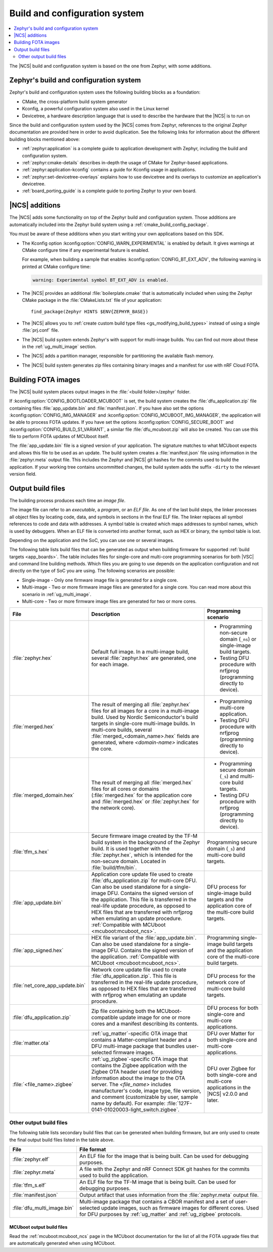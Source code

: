 .. _app_build_system:

Build and configuration system
##############################

.. contents::
   :local:
   :depth: 2

The |NCS| build and configuration system is based on the one from Zephyr, with some additions.

Zephyr's build and configuration system
***************************************

Zephyr's build and configuration system uses the following building blocks as a foundation:

* CMake, the cross-platform build system generator
* Kconfig, a powerful configuration system also used in the Linux kernel
* Devicetree, a hardware description language that is used to describe the hardware that the |NCS| is to run on

Since the build and configuration system used by the |NCS| comes from Zephyr, references to the original Zephyr documentation are provided here in order to avoid duplication.
See the following links for information about the different building blocks mentioned above:

* :ref:`zephyr:application` is a complete guide to application development with Zephyr, including the build and configuration system.
* :ref:`zephyr:cmake-details` describes in-depth the usage of CMake for Zephyr-based applications.
* :ref:`zephyr:application-kconfig` contains a guide for Kconfig usage in applications.
* :ref:`zephyr:set-devicetree-overlays` explains how to use devicetree and its overlays to customize an application's devicetree.
* :ref:`board_porting_guide` is a complete guide to porting Zephyr to your own board.

.. _app_build_additions:

|NCS| additions
***************

The |NCS| adds some functionality on top of the Zephyr build and configuration system.
Those additions are automatically included into the Zephyr build system using a :ref:`cmake_build_config_package`.

You must be aware of these additions when you start writing your own applications based on this SDK.

* The Kconfig option :kconfig:option:`CONFIG_WARN_EXPERIMENTAL` is enabled by default.
  It gives warnings at CMake configure time if any experimental feature is enabled.

  For example, when building a sample that enables :kconfig:option:`CONFIG_BT_EXT_ADV`, the following warning is printed at CMake configure time:

  .. code-block:: shell

     warning: Experimental symbol BT_EXT_ADV is enabled.

* The |NCS| provides an additional :file:`boilerplate.cmake` that is automatically included when using the Zephyr CMake package in the :file:`CMakeLists.txt` file of your application::

    find_package(Zephyr HINTS $ENV{ZEPHYR_BASE})

* The |NCS| allows you to :ref:`create custom build type files <gs_modifying_build_types>` instead of using a single :file:`prj.conf` file.
* The |NCS| build system extends Zephyr's with support for multi-image builds.
  You can find out more about these in the :ref:`ug_multi_image` section.
* The |NCS| adds a partition manager, responsible for partitioning the available flash memory.
* The |NCS| build system generates zip files containing binary images and a manifest for use with nRF Cloud FOTA.

.. _app_build_fota:

Building FOTA images
********************

The |NCS| build system places output images in the :file:`<build folder>/zephyr` folder.

If :kconfig:option:`CONFIG_BOOTLOADER_MCUBOOT` is set, the build system creates the :file:`dfu_application.zip` file containing files :file:`app_update.bin` and :file:`manifest.json`.
If you have also set the options :kconfig:option:`CONFIG_IMG_MANAGER` and :kconfig:option:`CONFIG_MCUBOOT_IMG_MANAGER`, the application will be able to process FOTA updates.
If you have set the options :kconfig:option:`CONFIG_SECURE_BOOT` and :kconfig:option:`CONFIG_BUILD_S1_VARIANT`, a similar file :file:`dfu_mcuboot.zip` will also be created.
You can use this file to perform FOTA updates of MCUboot itself.

The :file:`app_update.bin` file is a signed version of your application.
The signature matches to what MCUboot expects and allows this file to be used as an update.
The build system creates a :file:`manifest.json` file using information in the :file:`zephyr.meta` output file.
This includes the Zephyr and |NCS| git hashes for the commits used to build the application.
If your working tree contains uncommitted changes, the build system adds the suffix ``-dirty`` to the relevant version field.

.. _app_build_output_files:

Output build files
******************

The building process produces each time an *image file*.

.. output_build_files_info_start

The image file can refer to an *executable*, a *program*, or an *ELF file*.
As one of the last build steps, the linker processes all object files by locating code, data, and symbols in sections in the final ELF file.
The linker replaces all symbol references to code and data with addresses.
A symbol table is created which maps addresses to symbol names, which is used by debuggers.
When an ELF file is converted into another format, such as HEX or binary, the symbol table is lost.

Depending on the application and the SoC, you can use one or several images.

.. output_build_files_info_end

.. output_build_files_table_start

The following table lists build files that can be generated as output when building firmware for supported :ref:`build targets <app_boards>`.
The table includes files for single-core and multi-core programming scenarios for both |VSC| and command line building methods.
Which files you are going to use depends on the application configuration and not directly on the type of SoC you are using.
The following scenarios are possible:

* Single-image - Only one firmware image file is generated for a single core.
* Multi-image - Two or more firmware image files are generated for a single core.
  You can read more about this scenario in :ref:`ug_multi_image`.
* Multi-core - Two or more firmware image files are generated for two or more cores.

+---------------------------------+-------------------------------------------------------------------------------------------------+--------------------------------------------------------------------------+
| File                            | Description                                                                                     | Programming scenario                                                     |
+=================================+=================================================================================================+==========================================================================+
| :file:`zephyr.hex`              | Default full image.                                                                             | * Programming non-secure domain (``_ns``) or single-image build targets. |
|                                 | In a multi-image build, several :file:`zephyr.hex` are generated, one for each image.           | * Testing DFU procedure with nrfjprog (programming directly to device).  |
+---------------------------------+-------------------------------------------------------------------------------------------------+--------------------------------------------------------------------------+
| :file:`merged.hex`              | The result of merging all :file:`zephyr.hex` files for all images for a core                    | * Programming multi-core application.                                    |
|                                 | in a multi-image build. Used by Nordic Semiconductor's build targets in single-core             | * Testing DFU procedure with nrfjprog (programming directly to device).  |
|                                 | multi-image builds. In multi-core builds, several :file:`merged_<domain_name>.hex` fields       |                                                                          |
|                                 | are generated, where *<domain-name>* indicates the core.                                        |                                                                          |
+---------------------------------+-------------------------------------------------------------------------------------------------+--------------------------------------------------------------------------+
| :file:`merged_domain.hex`       | The result of merging all :file:`merged.hex` files for all cores or domains                     | * Programming secure domain (``_s``) and multi-core build targets.       |
|                                 | (:file:`merged.hex` for the application core and :file:`merged.hex` or :file:`zephyr.hex`       | * Testing DFU procedure with nrfjprog (programming directly to device).  |
|                                 | for the network core).                                                                          |                                                                          |
+---------------------------------+-------------------------------------------------------------------------------------------------+--------------------------------------------------------------------------+
| :file:`tfm_s.hex`               | Secure firmware image created by the TF-M build system in the background of the Zephyr build.   | Programming secure domain (``_s``) and multi-core build targets.         |
|                                 | It is used together with the :file:`zephyr.hex`, which is intended for the non-secure           |                                                                          |
|                                 | domain. Located in :file:`build/tfm/bin`.                                                       |                                                                          |
+---------------------------------+-------------------------------------------------------------------------------------------------+--------------------------------------------------------------------------+
| :file:`app_update.bin`          | Application core update file used to create :file:`dfu_application.zip` for multi-core DFU.     | DFU process for single-image build targets and the application core      |
|                                 | Can also be used standalone for a single-image DFU.                                             | of the multi-core build targets.                                         |
|                                 | Contains the signed version of the application.                                                 |                                                                          |
|                                 | This file is transferred in the real-life update procedure, as opposed to HEX files             |                                                                          |
|                                 | that are transferred with nrfjprog when emulating an update procedure.                          |                                                                          |
|                                 | :ref:`Compatible with MCUboot <mcuboot:mcuboot_ncs>`.                                           |                                                                          |
+---------------------------------+-------------------------------------------------------------------------------------------------+--------------------------------------------------------------------------+
| :file:`app_signed.hex`          | HEX file variant of the :file:`app_update.bin`.                                                 | Programming single-image build targets and the application core          |
|                                 | Can also be used standalone for a single-image DFU.                                             | of the multi-core build targets.                                         |
|                                 | Contains the signed version of the application.                                                 |                                                                          |
|                                 | :ref:`Compatible with MCUboot <mcuboot:mcuboot_ncs>`.                                           |                                                                          |
+---------------------------------+-------------------------------------------------------------------------------------------------+--------------------------------------------------------------------------+
| :file:`net_core_app_update.bin` | Network core update file used to create :file:`dfu_application.zip`.                            | DFU process for the network core of multi-core build targets.            |
|                                 | This file is transferred in the real-life update procedure, as opposed to HEX files             |                                                                          |
|                                 | that are transferred with nrfjprog when emulating an update procedure.                          |                                                                          |
+---------------------------------+-------------------------------------------------------------------------------------------------+--------------------------------------------------------------------------+
| :file:`dfu_application.zip`     | Zip file containing both the MCUboot-compatible update image for one or more cores              | DFU process for both single-core and multi-core applications.            |
|                                 | and a manifest describing its contents.                                                         |                                                                          |
+---------------------------------+-------------------------------------------------------------------------------------------------+--------------------------------------------------------------------------+
| :file:`matter.ota`              | :ref:`ug_matter`-specific OTA image that contains a Matter-compliant header                     | DFU over Matter for both single-core and multi-core applications.        |
|                                 | and a DFU multi-image package that bundles user-selected firmware images.                       |                                                                          |
+---------------------------------+-------------------------------------------------------------------------------------------------+--------------------------------------------------------------------------+
| :file:`<file_name>.zigbee`      | :ref:`ug_zigbee`-specific OTA image that contains the Zigbee application                        | DFU over Zigbee for both single-core and multi-core applications         |
|                                 | with the Zigbee OTA header used for providing information about the image to the OTA server.    | in the |NCS| v2.0.0 and later.                                           |
|                                 | The *<file_name>* includes manufacturer's code, image type, file version, and comment           |                                                                          |
|                                 | (customizable by user, sample name by default).                                                 |                                                                          |
|                                 | For example: :file:`127F-0141-01020003-light_switch.zigbee`.                                    |                                                                          |
+---------------------------------+-------------------------------------------------------------------------------------------------+--------------------------------------------------------------------------+

.. output_build_files_table_end

.. _app_build_output_files_other:

Other output build files
========================

The following table lists secondary build files that can be generated when building firmware, but are only used to create the final output build files listed in the table above.

+---------------------------------+----------------------------------------------------------------------------------------------------------+
| File                            | File format                                                                                              |
+=================================+==========================================================================================================+
| :file:`zephyr.elf`              | An ELF file for the image that is being built. Can be used for debugging purposes.                       |
+---------------------------------+----------------------------------------------------------------------------------------------------------+
| :file:`zephyr.meta`             | A file with the Zephyr and nRF Connect SDK git hashes for the commits used to build the application.     |
+---------------------------------+----------------------------------------------------------------------------------------------------------+
| :file:`tfm_s.elf`               | An ELF file for the TF-M image that is being built. Can be used for debugging purposes.                  |
+---------------------------------+----------------------------------------------------------------------------------------------------------+
| :file:`manifest.json`           | Output artifact that uses information from the :file:`zephyr.meta` output file.                          |
+---------------------------------+----------------------------------------------------------------------------------------------------------+
| :file:`dfu_multi_image.bin`     | Multi-image package that contains a CBOR manifest and a set of user-selected update images,              |
|                                 | such as firmware images for different cores.                                                             |
|                                 | Used for DFU purposes by :ref:`ug_matter` and :ref:`ug_zigbee` protocols.                                |
+---------------------------------+----------------------------------------------------------------------------------------------------------+

MCUboot output build files
--------------------------

Read the :ref:`mcuboot:mcuboot_ncs` page in the MCUboot documentation for the list of all the FOTA upgrade files that are automatically generated when using MCUboot.
